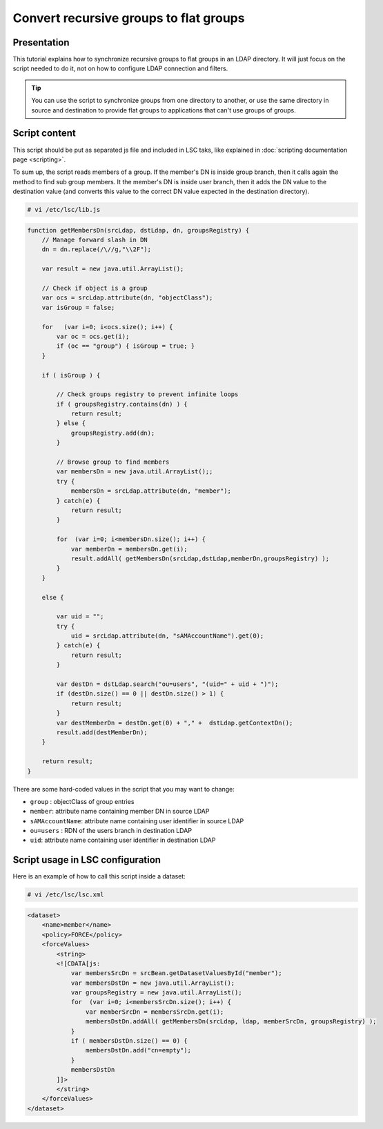 ***************************************
Convert recursive groups to flat groups
***************************************

Presentation
============

This tutorial explains how to synchronize recursive groups to flat groups in an LDAP directory. It will just focus on the script needed to do it, not on how to configure LDAP connection and filters.

.. tip::

    You can use the script to synchronize groups from one directory to another, or use the same directory in source and destination to provide flat groups to applications that can't use groups of groups.

Script content
==============

This script should be put as separated js file and included in LSC taks, like explained in :doc:`scripting documentation page <scripting>`.

To sum up, the script reads members of a group. If the member's DN is inside group branch, then it calls again the method to find sub group members. It the member's DN is inside user branch, then it adds the DN value to the destination value (and converts this value to the correct DN value expected in the destination directory).

.. code-block:: console

    # vi /etc/lsc/lib.js

.. code-block:: js

    function getMembersDn(srcLdap, dstLdap, dn, groupsRegistry) {
        // Manage forward slash in DN
        dn = dn.replace(/\//g,"\\2F");

        var result = new java.util.ArrayList();

        // Check if object is a group
        var ocs = srcLdap.attribute(dn, "objectClass");
        var isGroup = false;

        for   (var i=0; i<ocs.size(); i++) {
            var oc = ocs.get(i);
            if (oc == "group") { isGroup = true; }
        }

        if ( isGroup ) {

            // Check groups registry to prevent infinite loops
            if ( groupsRegistry.contains(dn) ) {
                return result;
            } else {
                groupsRegistry.add(dn);
            }

            // Browse group to find members
            var membersDn = new java.util.ArrayList();;
            try {
                membersDn = srcLdap.attribute(dn, "member");
            } catch(e) {
                return result;
            }

            for  (var i=0; i<membersDn.size(); i++) {
                var memberDn = membersDn.get(i);
                result.addAll( getMembersDn(srcLdap,dstLdap,memberDn,groupsRegistry) );
            }
        }

        else {

            var uid = "";
            try {
                uid = srcLdap.attribute(dn, "sAMAccountName").get(0);
            } catch(e) {
                return result;
            }

            var destDn = dstLdap.search("ou=users", "(uid=" + uid + ")");
            if (destDn.size() == 0 || destDn.size() > 1) {
                return result;
            }
            var destMemberDn = destDn.get(0) + "," +  dstLdap.getContextDn();
            result.add(destMemberDn);
        }

        return result;
    }



There are some hard-coded values in the script that you may want to change:

* ``group`` : objectClass of group entries
* ``member``: attribute name containing member DN in source LDAP
* ``sAMAccountName``: attribute name containing user identifier in source LDAP
* ``ou=users`` : RDN of the users branch in destination LDAP
* ``uid``: attribute name containing user identifier in destination LDAP

Script usage in LSC configuration
=================================

Here is an example of how to call this script inside a dataset:

.. code-block:: console

    # vi /etc/lsc/lsc.xml

.. code-block:: XML

    <dataset>
        <name>member</name>
        <policy>FORCE</policy>
        <forceValues>
            <string>
            <![CDATA[js:
                var membersSrcDn = srcBean.getDatasetValuesById("member");
                var membersDstDn = new java.util.ArrayList();
                var groupsRegistry = new java.util.ArrayList();
                for  (var i=0; i<membersSrcDn.size(); i++) {
                    var memberSrcDn = membersSrcDn.get(i);
                    membersDstDn.addAll( getMembersDn(srcLdap, ldap, memberSrcDn, groupsRegistry) );
                }
                if ( membersDstDn.size() == 0) {
                    membersDstDn.add("cn=empty");
                }
                membersDstDn
            ]]>
            </string>
        </forceValues>
    </dataset>


